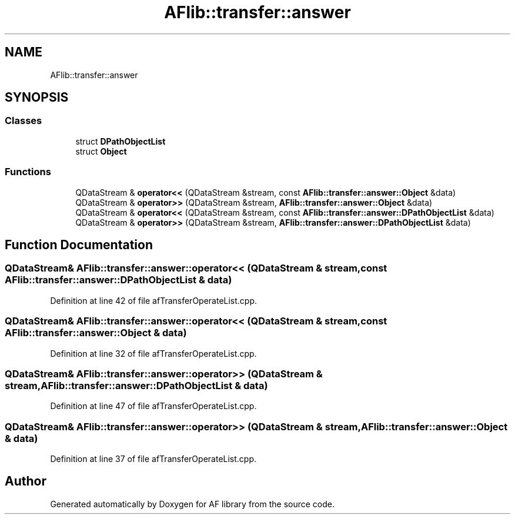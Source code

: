 .TH "AFlib::transfer::answer" 3 "Fri Mar 26 2021" "AF library" \" -*- nroff -*-
.ad l
.nh
.SH NAME
AFlib::transfer::answer
.SH SYNOPSIS
.br
.PP
.SS "Classes"

.in +1c
.ti -1c
.RI "struct \fBDPathObjectList\fP"
.br
.ti -1c
.RI "struct \fBObject\fP"
.br
.in -1c
.SS "Functions"

.in +1c
.ti -1c
.RI "QDataStream & \fBoperator<<\fP (QDataStream &stream, const \fBAFlib::transfer::answer::Object\fP &data)"
.br
.ti -1c
.RI "QDataStream & \fBoperator>>\fP (QDataStream &stream, \fBAFlib::transfer::answer::Object\fP &data)"
.br
.ti -1c
.RI "QDataStream & \fBoperator<<\fP (QDataStream &stream, const \fBAFlib::transfer::answer::DPathObjectList\fP &data)"
.br
.ti -1c
.RI "QDataStream & \fBoperator>>\fP (QDataStream &stream, \fBAFlib::transfer::answer::DPathObjectList\fP &data)"
.br
.in -1c
.SH "Function Documentation"
.PP 
.SS "QDataStream& AFlib::transfer::answer::operator<< (QDataStream & stream, const \fBAFlib::transfer::answer::DPathObjectList\fP & data)"

.PP
Definition at line 42 of file afTransferOperateList\&.cpp\&.
.SS "QDataStream& AFlib::transfer::answer::operator<< (QDataStream & stream, const \fBAFlib::transfer::answer::Object\fP & data)"

.PP
Definition at line 32 of file afTransferOperateList\&.cpp\&.
.SS "QDataStream& AFlib::transfer::answer::operator>> (QDataStream & stream, \fBAFlib::transfer::answer::DPathObjectList\fP & data)"

.PP
Definition at line 47 of file afTransferOperateList\&.cpp\&.
.SS "QDataStream& AFlib::transfer::answer::operator>> (QDataStream & stream, \fBAFlib::transfer::answer::Object\fP & data)"

.PP
Definition at line 37 of file afTransferOperateList\&.cpp\&.
.SH "Author"
.PP 
Generated automatically by Doxygen for AF library from the source code\&.
